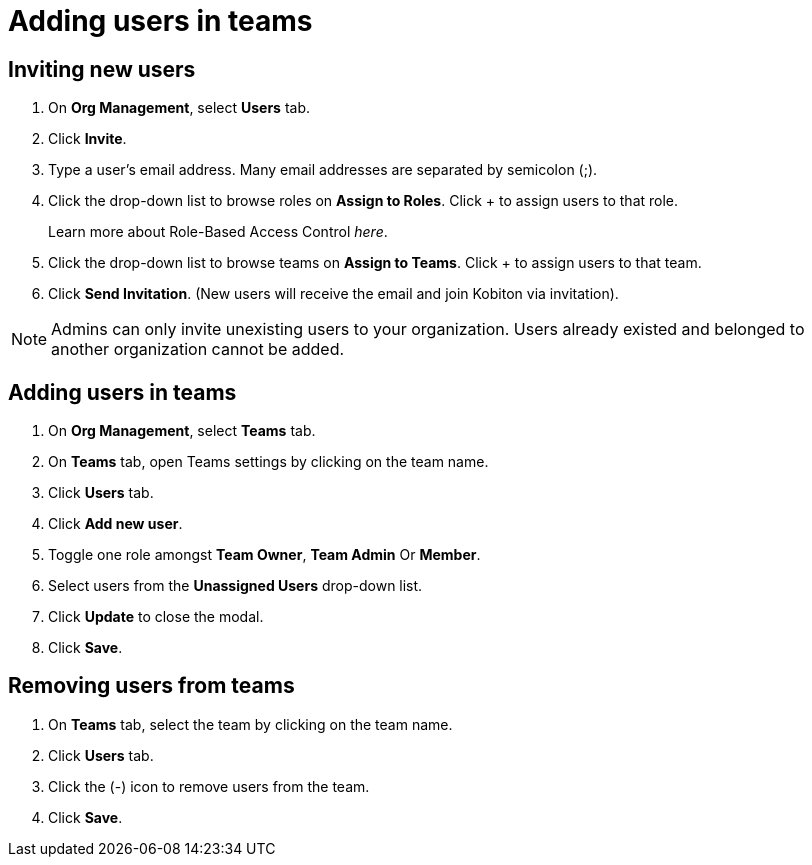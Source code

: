= Adding users in teams
:navtitle: Adding users in teams

== Inviting new users

1. On *Org Management*, select *Users* tab.

2. Click *Invite*.

3. Type a user’s email address. Many email addresses are separated by semicolon (;).

4. Click the drop-down list to browse roles on *Assign to Roles*. Click + to assign users to that role.
+
Learn more about Role-Based Access Control _here_.

5. Click the drop-down list to browse teams on *Assign to Teams*. Click + to assign users to that team.

6. Click *Send Invitation*. (New users will receive the email and join Kobiton via invitation).

NOTE: Admins can only invite unexisting users to your organization. Users already existed and belonged to another organization cannot be added.

== Adding users in teams

1. On *Org Management*, select *Teams* tab.

2. On *Teams* tab, open Teams settings by clicking on the team name.

3. Click *Users* tab.

4. Click *Add new user*.

5. Toggle one role amongst *Team Owner*, *Team Admin* Or *Member*.

6. Select users from the *Unassigned Users* drop-down list.

7. Click *Update* to close the modal.

8. Click *Save*.

== Removing users from teams

1. On *Teams* tab, select the team by clicking on the team name.

2. Click *Users* tab.

3. Click the (-) icon to remove users from the team.

4. Click *Save*.